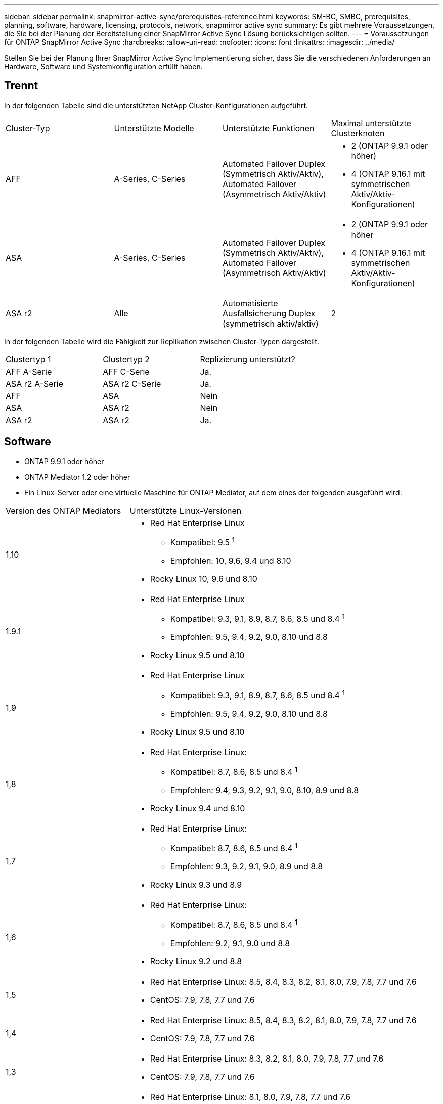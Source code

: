 ---
sidebar: sidebar 
permalink: snapmirror-active-sync/prerequisites-reference.html 
keywords: SM-BC, SMBC, prerequisites, planning, software, hardware, licensing, protocols, network, snapmirror active sync 
summary: Es gibt mehrere Voraussetzungen, die Sie bei der Planung der Bereitstellung einer SnapMirror Active Sync Lösung berücksichtigen sollten. 
---
= Voraussetzungen für ONTAP SnapMirror Active Sync
:hardbreaks:
:allow-uri-read: 
:nofooter: 
:icons: font
:linkattrs: 
:imagesdir: ../media/


[role="lead"]
Stellen Sie bei der Planung Ihrer SnapMirror Active Sync Implementierung sicher, dass Sie die verschiedenen Anforderungen an Hardware, Software und Systemkonfiguration erfüllt haben.



== Trennt

In der folgenden Tabelle sind die unterstützten NetApp Cluster-Konfigurationen aufgeführt.

[cols="25,25,25,25"]
|===


| Cluster-Typ | Unterstützte Modelle | Unterstützte Funktionen | Maximal unterstützte Clusterknoten 


 a| 
AFF
 a| 
A-Series, C-Series
 a| 
Automated Failover Duplex (Symmetrisch Aktiv/Aktiv), Automated Failover (Asymmetrisch Aktiv/Aktiv)
 a| 
* 2 (ONTAP 9.9.1 oder höher)
* 4 (ONTAP 9.16.1 mit symmetrischen Aktiv/Aktiv-Konfigurationen)




 a| 
ASA
 a| 
A-Series, C-Series
 a| 
Automated Failover Duplex (Symmetrisch Aktiv/Aktiv), Automated Failover (Asymmetrisch Aktiv/Aktiv)
 a| 
* 2 (ONTAP 9.9.1 oder höher
* 4 (ONTAP 9.16.1 mit symmetrischen Aktiv/Aktiv-Konfigurationen)




 a| 
ASA r2
 a| 
Alle
 a| 
Automatisierte Ausfallsicherung Duplex (symmetrisch aktiv/aktiv)
 a| 
2

|===
In der folgenden Tabelle wird die Fähigkeit zur Replikation zwischen Cluster-Typen dargestellt.

[cols="33,33,33"]
|===


| Clustertyp 1 | Clustertyp 2 | Replizierung unterstützt? 


 a| 
AFF A-Serie
 a| 
AFF C-Serie
 a| 
Ja.



 a| 
ASA r2 A-Serie
 a| 
ASA r2 C-Serie
 a| 
Ja.



 a| 
AFF
 a| 
ASA
 a| 
Nein



 a| 
ASA
 a| 
ASA r2
 a| 
Nein



 a| 
ASA r2
 a| 
ASA r2
 a| 
Ja.

|===


== Software

* ONTAP 9.9.1 oder höher
* ONTAP Mediator 1.2 oder höher
* Ein Linux-Server oder eine virtuelle Maschine für ONTAP Mediator, auf dem eines der folgenden ausgeführt wird:


[cols="30,70"]
|===


| Version des ONTAP Mediators | Unterstützte Linux-Versionen 


 a| 
1,10
 a| 
* Red Hat Enterprise Linux
+
** Kompatibel: 9.5 ^1^
** Empfohlen: 10, 9.6, 9.4 und 8.10


* Rocky Linux 10, 9.6 und 8.10




 a| 
1.9.1
 a| 
* Red Hat Enterprise Linux
+
** Kompatibel: 9.3, 9.1, 8.9, 8.7, 8.6, 8.5 und 8.4 ^1^
** Empfohlen: 9.5, 9.4, 9.2, 9.0, 8.10 und 8.8


* Rocky Linux 9.5 und 8.10




 a| 
1,9
 a| 
* Red Hat Enterprise Linux
+
** Kompatibel: 9.3, 9.1, 8.9, 8.7, 8.6, 8.5 und 8.4 ^1^
** Empfohlen: 9.5, 9.4, 9.2, 9.0, 8.10 und 8.8


* Rocky Linux 9.5 und 8.10




 a| 
1,8
 a| 
* Red Hat Enterprise Linux:
+
** Kompatibel: 8.7, 8.6, 8.5 und 8.4 ^1^
** Empfohlen: 9.4, 9.3, 9.2, 9.1, 9.0, 8.10, 8.9 und 8.8


* Rocky Linux 9.4 und 8.10




 a| 
1,7
 a| 
* Red Hat Enterprise Linux:
+
** Kompatibel: 8.7, 8.6, 8.5 und 8.4 ^1^
** Empfohlen: 9.3, 9.2, 9.1, 9.0, 8.9 und 8.8


* Rocky Linux 9.3 und 8.9




 a| 
1,6
 a| 
* Red Hat Enterprise Linux:
+
** Kompatibel: 8.7, 8.6, 8.5 und 8.4 ^1^
** Empfohlen: 9.2, 9.1, 9.0 und 8.8


* Rocky Linux 9.2 und 8.8




 a| 
1,5
 a| 
* Red Hat Enterprise Linux: 8.5, 8.4, 8.3, 8.2, 8.1, 8.0, 7.9, 7.8, 7.7 und 7.6
* CentOS: 7.9, 7.8, 7.7 und 7.6




 a| 
1,4
 a| 
* Red Hat Enterprise Linux: 8.5, 8.4, 8.3, 8.2, 8.1, 8.0, 7.9, 7.8, 7.7 und 7.6
* CentOS: 7.9, 7.8, 7.7 und 7.6




 a| 
1,3
 a| 
* Red Hat Enterprise Linux: 8.3, 8.2, 8.1, 8.0, 7.9, 7.8, 7.7 und 7.6
* CentOS: 7.9, 7.8, 7.7 und 7.6




 a| 
1,2
 a| 
* Red Hat Enterprise Linux: 8.1, 8.0, 7.9, 7.8, 7.7 und 7.6
* CentOS: 7.9, 7.8, 7.7 und 7.6


|===
. Kompatibel bedeutet, dass Red Hat diese RHEL-Versionen nicht mehr unterstützt, ONTAP Mediator jedoch weiterhin darauf installiert werden kann.




== Lizenzierung

Die folgenden SnapMirror -Lizenzen sind als Teil der ONTAP One-Lizenzsuite verfügbar und müssen auf beiden Clustern angewendet werden:

* SnapMirror Synchronous
* SnapMirror
+

NOTE: Wenn Sie Ihre ONTAP Storage-Systeme vor Juni 2019 gekauft haben, finden link:https://mysupport.netapp.com/site/systems/master-license-keys["Master-Lizenzschlüssel für NetApp ONTAP"^]Sie unter die erforderliche synchrone SnapMirror Lizenz.

* Für VMware ist eine vSphere Metro Storage Cluster (vMSC)-Lizenz erforderlich.




== Netzwerkumgebung

* Die Latenzzeit zwischen den Clustern muss weniger als 10 Millisekunden betragen.
* Ab ONTAP 9.14.1 link:https://kb.netapp.com/onprem/ontap/da/SAN/What_are_SCSI_Reservations_and_SCSI_Persistent_Reservations["Persistente SCSI-3-Reservierungen"]werden diese ab SnapMirror Active Sync unterstützt.




== Unterstützte Protokolle

SnapMirror Active Sync unterstützt SAN-Protokolle.

* Die Protokolle FC und iSCSI werden ab ONTAP 9.9.1 unterstützt.
* Das NVMe-Protokoll wird mit VMware-Workloads ab ONTAP 9.17.1 unterstützt.
+

NOTE: NVMe/TCP mit VMware hängt von der Lösung der VMware-Bug-ID ab: TR1049746.

+
SnapMirror Active Sync unterstützt Folgendes mit dem NVMe-Protokoll nicht:

+
** Symmetrische Aktiv/Aktiv-Konfigurationen mit 4 Knoten
** Asymmetrische Aktiv/Aktiv-Konfigurationen
** Änderungen der Konsistenzgruppengröße
+
Sie können eine Konsistenzgruppe nicht erweitern oder verkleinern, wenn Sie das NVMe-Protokoll mit SnapMirror Active Sync verwenden.

** Koexistenz von LUNs und Namespaces in derselben Konsistenzgruppe.






== IP-Bereich

Der Standard-IP-Bereich wird von SnapMirror Active Sync für Cluster-Peer-Beziehungen benötigt. Benutzerdefinierte IP-Bereiche werden nicht unterstützt.



== NTFS-Sicherheitsstil

NTFS-Sicherheitstil wird auf aktiven SnapMirror Sync Volumes *nicht* unterstützt.



== ONTAP Mediator

* ONTAP Mediator muss extern bereitgestellt und für ein transparentes Anwendungs-Failover an ONTAP angeschlossen werden.
* Um die volle Funktionalität zu gewährleisten und ein automatisches ungeplantes Failover zu ermöglichen, sollte der externe ONTAP Mediator mit ONTAP-Clustern bereitgestellt und konfiguriert werden.
* ONTAP Mediator muss in einer dritten Fehlerdomäne installiert werden, getrennt von den beiden ONTAP-Clustern.
* Bei der Installation von ONTAP Mediator sollten Sie das selbstsignierte Zertifikat durch ein gültiges Zertifikat ersetzen, das von einer gängigen, zuverlässigen Zertifizierungsstelle signiert wurde.
* Weitere Informationen zu ONTAP Mediator finden Sie unter link:../mediator/index.html["Vorbereiten der Installation von ONTAP Mediator"] .




== Andere Voraussetzungen

* In Versionen vor ONTAP 9.15.1 werden SnapMirror Active Sync-Beziehungen auf Lese-/Schreibzielvolumes (Volumes, die in einem asymmetrischen Active-Active-Modus von DP in Lese-/Schreibzugriff konvertiert wurden) nicht unterstützt.  Bevor Sie ein Lese-/Schreib-Volume verwenden können, müssen Sie es in ein DP-Volume konvertieren, indem Sie eine SnapMirror -Beziehung auf Volume-Ebene erstellen (entweder asynchron oder synchron) und dann die Beziehung löschen. Weitere Informationen finden Sie unter link:convert-active-sync-task.html["Konvertieren Sie eine vorhandene SnapMirror Beziehung zu SnapMirror Active Sync"] .
* Speicher-VMs, die SnapMirror Active Sync verwenden, können nicht als Clientcomputer mit Active Directory verbunden werden.




== Weitere Informationen

* link:https://hwu.netapp.com/["Hardware Universe"^]
* link:../mediator/mediator-overview-concept.html["ONTAP Mediator Übersicht"^]

